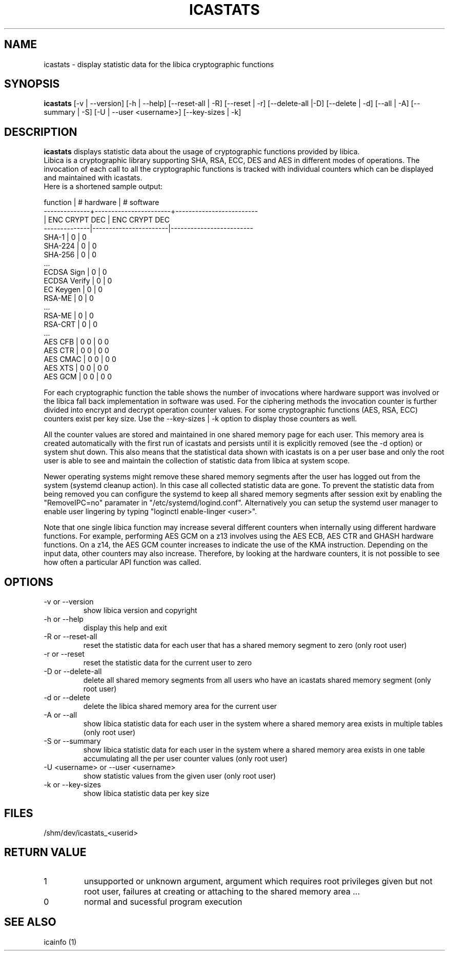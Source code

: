 .\" icastats man page source
.\"
.\" use
.\"   groff -man -Tutf8 icastats.1
.\" or
.\"   nroff -man icastats.1
.\" to process this source
.\"
.TH ICASTATS 1 2013-12-06 IBM "icaststats user manual"
.SH NAME
icastats \- display statistic data for the libica cryptographic functions
.SH SYNOPSIS
.B icastats
[-v | --version] [-h | --help] [--reset-all | -R] [--reset | -r]
[--delete-all |-D] [--delete | -d] [--all | -A] [--summary | -S] [-U |
--user <username>] [--key-sizes | -k]
.SH DESCRIPTION
.B icastats
displays statistic data about the usage of cryptographic functions provided by
libica.
.br
Libica is a cryptographic library supporting SHA, RSA, ECC, DES and AES in
different modes of operations. The invocation of each call to all the
cryptographic functions is tracked with individual counters which can be
displayed and maintained with icastats.
.br
Here is a shortened sample output:
.P
.nf
 function     |       # hardware      |      # software
--------------+-----------------------+-------------------------
              |     ENC   CRYPT   DEC |      ENC  CRYPT    DEC
--------------|-----------------------|-------------------------
        SHA-1 |             0         |             0
      SHA-224 |             0         |             0
      SHA-256 |             0         |             0
          ...
   ECDSA Sign |             0         |             0
 ECDSA Verify |             0         |             0
    EC Keygen |             0         |             0
       RSA-ME |             0         |             0
          ...
       RSA-ME |             0         |             0
      RSA-CRT |             0         |             0
          ...
      AES CFB |       0             0 |       0            0
      AES CTR |       0             0 |       0            0
     AES CMAC |       0             0 |       0            0
      AES XTS |       0             0 |       0            0
      AES GCM |       0             0 |       0            0
.fi
.P
For each cryptographic function the table shows the number of invocations
where hardware support was involved or the libica fall back implementation
in software was used. For the ciphering methods the invocation counter is
further divided into encrypt and decrypt operation counter values.
For some cryptographic functions (AES, RSA, ECC) counters exist per key size.
Use the --key-sizes | -k option to display those counters as well.
.P
All the counter values are stored and maintained in one shared memory page
for each user. This memory area is created automatically with the first run
of icastats and persists until it is explicitly removed (see the -d option)
or system shut down. This also means that the statistical data shown with
icastats is on a per user base and only the root user is able to see and
maintain the collection of statistic data from libica at system scope.
.P
Newer operating systems might remove these shared memory segments
after the user has logged out from the system (systemd cleanup action).
In this case all collected statistic data are gone.
To prevent the statistic data from being removed you can configure the
systemd to keep all shared memory segments after session exit by
enabling the "RemoveIPC=no" paramater in "/etc/systemd/logind.conf".
Alternatively you can setup the systemd user manager to enable user
lingering by typing "loginctl enable-linger <user>".

Note that one single libica function may increase several different counters
when internally using different hardware functions. For example, performing
AES GCM on a z13 involves using the AES ECB, AES CTR and GHASH hardware
functions. On a z14, the AES GCM counter increases to indicate the use of the
KMA instruction. Depending on the input data, other counters may also increase.
Therefore, by looking at the hardware counters, it is not possible to see
how often a particular API function was called.

.SH OPTIONS
.IP "-v or --version"
show libica version and copyright
.IP "-h or --help"
display this help and exit
.IP "-R or --reset-all"
reset the statistic data for each user that has a shared memory segment to
zero (only root user)
.IP "-r or --reset"
reset the statistic data for the current user to zero
.IP "-D or --delete-all"
delete all shared memory segments from all users who have an icastats shared
memory segment (only root user)
.IP "-d or --delete"
delete the libica shared memory area for the current user
.IP "-A or --all"
show libica statistic data for each user in the system where a shared
memory area exists in multiple tables (only root user)
.IP "-S or --summary"
show libica statistic data for each user in the system where a shared
memory area exists in one table accumulating all the per user counter
values (only root user)
.IP "-U <username> or --user <username>"
show statistic values from the given user (only root user)
.IP "-k or --key-sizes"
show libica statistic data per key size
.SH FILES
.nf
/shm/dev/icastats_<userid>
.fi
.SH RETURN VALUE
.IP 1
unsupported or unknown argument, argument which requires root privileges
given but not root user, failures at creating or attaching to the shared
memory area ...
.IP 0
normal and sucessful program execution
.SH SEE ALSO
icainfo (1)
